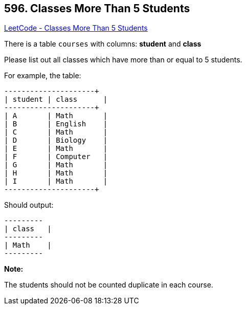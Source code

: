 == 596. Classes More Than 5 Students

https://leetcode.com/problems/classes-more-than-5-students/[LeetCode - Classes More Than 5 Students]

There is a table `courses` with columns: *student* and *class*

Please list out all classes which have more than or equal to 5 students.

For example, the table:

[subs="verbatim,quotes,macros"]
----
+---------+------------+
| student | class      |
+---------+------------+
| A       | Math       |
| B       | English    |
| C       | Math       |
| D       | Biology    |
| E       | Math       |
| F       | Computer   |
| G       | Math       |
| H       | Math       |
| I       | Math       |
+---------+------------+
----

Should output:

[subs="verbatim,quotes,macros"]
----
+---------+
| class   |
+---------+
| Math    |
+---------+
----

 

*Note:*


The students should not be counted duplicate in each course.

